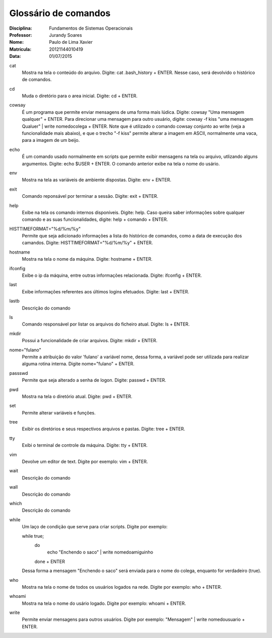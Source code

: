 ======================
Glossário de comandos
======================

:Disciplina: Fundamentos de Sistemas Operacionais
:Professor: Jurandy Soares
:Nome: Paulo de Lima Xavier
:Matrícula: 20121144010419
:Data: 01/07/2015

cat
  Mostra na tela o conteúdo do arquivo. Digite: cat .bash_history + ENTER. Nesse caso, será devolvido o histórico de comandos.


cd
  Muda o diretório para o area inicial. Digite: cd + ENTER. 


cowsay
  É um programa que permite enviar mensagens de uma forma mais lúdica. Digite: cowsay "Uma mensagem qualquer" + ENTER. Para direcionar uma mensagem para outro usuário, digite: cowsay -f kiss "uma mensagem Qualuer" | write nomedocolega + ENTER. Note que é utilizado o comando cowsay conjunto ao write (veja a funcionalidade mais abaixo), e que o trecho "-f kiss" permite alterar a imagem em ASCII, normalmente uma vaca, para a imagem de um beijo.


echo
  É um comando usado normalmente em scripts que permite exibir mensagens na tela ou arquivo, utlizando alguns argumentos. Digite: echo $USER + ENTER. O comando anterior exibe na tela o nome do usário.


env
  Mostra na tela as variáveis de ambiente dispostas. Digite: env + ENTER. 


exit
  Comando reponsável por terminar a sessão. Digite: exit + ENTER.


help
  Exibe na tela os comando internos disponíveis. Digite: help. Caso queira saber informações sobre qualquer comando e as suas funcionalidades, digite: help + comando + ENTER.


HISTTIMEFORMAT="%d/%m/%y"
  Permite que seja adicionado informações a lista do histórico de comandos, como a data de execução dos camandos. Digite: HISTTIMEFORMAT="%d/%m/%y" + ENTER.


hostname
  Mostra na tela o nome da máquina. Digite: hostname + ENTER.


ifconfig
  Exibe o ip da máquina, entre outras informações relacionada. Digite: ifconfig + ENTER.


last
  Exibe informações referentes aos últimos logins efetuados. Digite: last + ENTER.


lastb
  Descrição do comando


ls
  Comando responsável por listar os arquivos do ficheiro atual. Digite: ls + ENTER.


mkdir
  Possui a funcionalidade de criar arquivos. Digite: mkdir + ENTER.


nome="fulano"
  Permite a atribuição do valor 'fulano' a variável nome, dessa forma, a variável pode ser utilizada para realizar alguma rotina interna. Digite nome="fulano" + ENTER.


passswd
  Permite que seja alterado a senha de logon. Digite: passwd + ENTER.


pwd
  Mostra na tela o diretório atual. Digite: pwd + ENTER.


set
  Permite alterar variáveis e funções.


tree
  Exibir os diretórios e seus respectivos arquivos e pastas. Digite: tree + ENTER.


tty
  Exibi o terminal de controle da máquina. Digite: tty + ENTER.


vim
  Devolve um editor de text. Digite por exemplo: vim + ENTER.


wait
  Descrição do comando


wall
  Descrição do comando


which
  Descrição do comando


while
  Um laço de condição que serve para criar scripts. Digite por exemplo:
  
  while true;
	do
		echo "Enchendo o saco" | write nomedoamiguinho
	done
	+ ENTER
  Dessa forma a mensagem "Enchendo o saco" será enviada para o nome do colega, enquanto for verdadeiro (true).

who
  Mostra na tela o nome de todos os usuários logados na rede. Digite por exemplo: who + ENTER.


whoami
  Mostra na tela o nome do usário logado. Digite por exemplo: whoami + ENTER.

write
  Permite enviar mensagens para outros usuários. Digite por exemplo: "Mensagem" | write nomedousuario + ENTER. 

